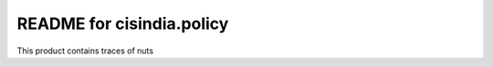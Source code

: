 README for cisindia.policy
==========================================

This product contains traces of nuts
